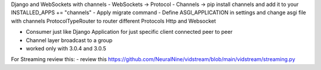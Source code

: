 Django and WebSockets with channels
- WebSockets  -> Protocol 
- Channels -> pip install channels and add it to your INSTALLED_APPS += "channels"
- Apply migrate command
- Define ASGI_APPLICATION in settings and change asgi file with channels ProtocolTypeRouter to router different Protocols Http and Websocket 

- Consumer just like Django Application for just specific client connected peer to peer
- Channel layer broadcast to a group
- worked only with 3.0.4 and 3.0.5 


For Streaming review this:
- review this https://github.com/NeuralNine/vidstream/blob/main/vidstream/streaming.py
